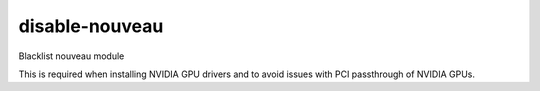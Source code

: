 ===============
disable-nouveau
===============
Blacklist nouveau module

This is required when installing NVIDIA GPU drivers and to avoid issues with PCI
passthrough of NVIDIA GPUs.
